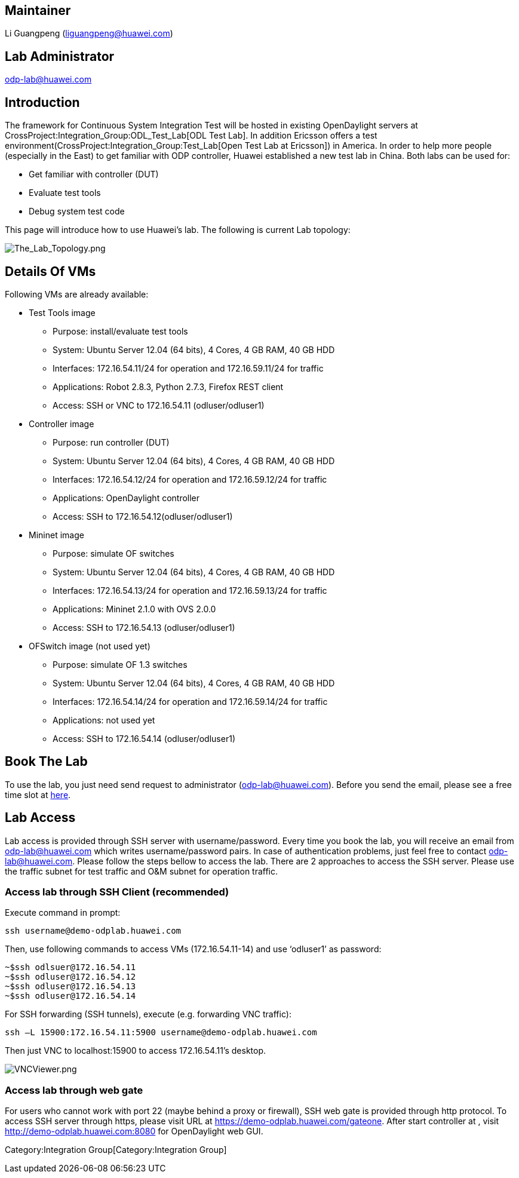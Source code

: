 [[maintainer]]
== Maintainer

Li Guangpeng (liguangpeng@huawei.com)

[[lab-administrator]]
== Lab Administrator

odp-lab@huawei.com

[[introduction]]
== Introduction

The framework for Continuous System Integration Test will be hosted in
existing OpenDaylight servers at
CrossProject:Integration_Group:ODL_Test_Lab[ODL Test Lab]. In addition
Ericsson offers a test
environment(CrossProject:Integration_Group:Test_Lab[Open Test Lab at
Ericsson]) in America. In order to help more people (especially in the
East) to get familiar with ODP controller, Huawei established a new test
lab in China. Both labs can be used for:

* Get familiar with controller (DUT)
* Evaluate test tools
* Debug system test code

This page will introduce how to use Huawei’s lab. The following is
current Lab topology:

image:The_Lab_Topology.png[The_Lab_Topology.png,title="The_Lab_Topology.png"]

[[details-of-vms]]
== Details Of VMs

Following VMs are already available:

* Test Tools image
** Purpose: install/evaluate test tools
** System: Ubuntu Server 12.04 (64 bits), 4 Cores, 4 GB RAM, 40 GB HDD
** Interfaces: 172.16.54.11/24 for operation and 172.16.59.11/24 for
traffic
** Applications: Robot 2.8.3, Python 2.7.3, Firefox REST client
** Access: SSH or VNC to 172.16.54.11 (odluser/odluser1)

* Controller image
** Purpose: run controller (DUT)
** System: Ubuntu Server 12.04 (64 bits), 4 Cores, 4 GB RAM, 40 GB HDD
** Interfaces: 172.16.54.12/24 for operation and 172.16.59.12/24 for
traffic
** Applications: OpenDaylight controller
** Access: SSH to 172.16.54.12(odluser/odluser1)

* Mininet image
** Purpose: simulate OF switches
** System: Ubuntu Server 12.04 (64 bits), 4 Cores, 4 GB RAM, 40 GB HDD
** Interfaces: 172.16.54.13/24 for operation and 172.16.59.13/24 for
traffic
** Applications: Mininet 2.1.0 with OVS 2.0.0
** Access: SSH to 172.16.54.13 (odluser/odluser1)

* OFSwitch image (not used yet)
** Purpose: simulate OF 1.3 switches
** System: Ubuntu Server 12.04 (64 bits), 4 Cores, 4 GB RAM, 40 GB HDD
** Interfaces: 172.16.54.14/24 for operation and 172.16.59.14/24 for
traffic
** Applications: not used yet
** Access: SSH to 172.16.54.14 (odluser/odluser1)

[[book-the-lab]]
== Book The Lab

To use the lab, you just need send request to administrator
(odp-lab@huawei.com). Before you send the email, please see a free time
slot at http://demo-odplab.huawei.com/[here].

[[lab-access]]
== Lab Access

Lab access is provided through SSH server with username/password. Every
time you book the lab, you will receive an email from odp-lab@huawei.com
which writes username/password pairs. In case of authentication
problems, just feel free to contact odp-lab@huawei.com. Please follow
the steps bellow to access the lab. There are 2 approaches to access the
SSH server. Please use the traffic subnet for test traffic and O&M
subnet for operation traffic.

[[access-lab-through-ssh-client-recommended]]
=== Access lab through SSH Client (recommended)

Execute command in prompt:

-----------------------------------
ssh username@demo-odplab.huawei.com
-----------------------------------

Then, use following commands to access VMs (172.16.54.11-14) and use
‘odluser1’ as password:

--------------------------
~$ssh odlsuer@172.16.54.11
~$ssh odluser@172.16.54.12
~$ssh odluser@172.16.54.13
~$ssh odluser@172.16.54.14
--------------------------

For SSH forwarding (SSH tunnels), execute (e.g. forwarding VNC traffic):

--------------------------------------------------------------
ssh –L 15900:172.16.54.11:5900 username@demo-odplab.huawei.com
--------------------------------------------------------------

Then just VNC to localhost:15900 to access 172.16.54.11’s desktop.

image:VNCViewer.png[VNCViewer.png,title="VNCViewer.png"]

[[access-lab-through-web-gate]]
=== Access lab through web gate

For users who cannot work with port 22 (maybe behind a proxy or
firewall), SSH web gate is provided through http protocol. To access SSH
server through https, please visit URL at
https://demo-odplab.huawei.com/gateone[https://demo-odplab.huawei.com/gateone].
After start controller at , visit http://demo-odplab.huawei.com:8080 for
OpenDaylight web GUI.

Category:Integration Group[Category:Integration Group]
